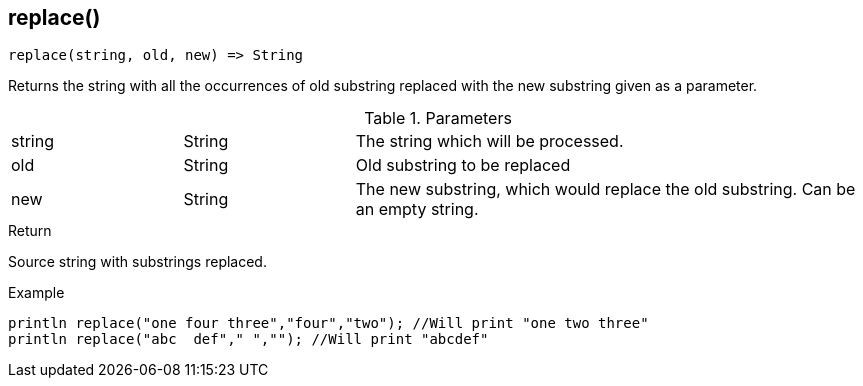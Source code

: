 [.nxsl-function]
[[func-replace]]
== replace()

[source,c]
----
replace(string, old, new) => String
----

Returns the string with all the occurrences of old substring replaced with the new substring given as a parameter. 

.Parameters
[cols="1,1,3" grid="none", frame="none"]
|===
|string|String|The string which will be processed.
|old|String|Old substring to be replaced
|new|String|The new substring, which would replace the old substring. Can be an empty string.
|===

.Return
Source string with substrings replaced. 

.Example
[.source]
....
println replace("one four three","four","two"); //Will print "one two three"
println replace("abc  def"," ",""); //Will print "abcdef"
....
